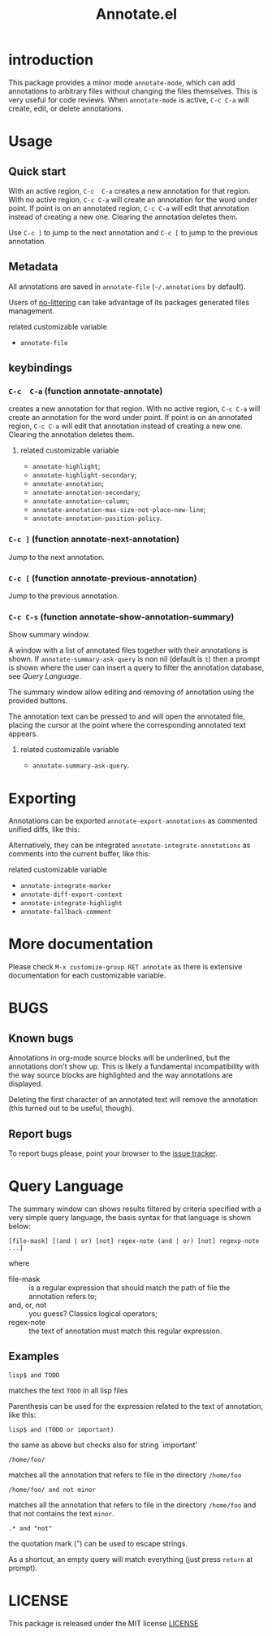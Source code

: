 #+OPTIONS: html-postamble:nil html-preamble:nil toc:nil
#+AUTHOR:
#+TITLE: Annotate.el

[[http://melpa.org/#/annotate][http://melpa.org/packages/annotate-badge.svg]]

[[http://stable.melpa.org/#/annotate][http://stable.melpa.org/packages/annotate-badge.svg]]

* introduction

This  package provides  a minor  mode ~annotate-mode~,  which can  add
annotations   to   arbitrary   files  without   changing   the   files
themselves. This is very useful for code reviews. When ~annotate-mode~
is active, ~C-c C-a~ will create, edit, or delete annotations.

[[https://raw.githubusercontent.com/bastibe/annotate.el/master/example.png]]

* Usage

** Quick start

With an  active region, ~C-c  C-a~ creates  a new annotation  for that
region. With no active region, ~C-c C-a~ will create an annotation for
the word  under point. If point  is on an annotated  region, ~C-c C-a~
will edit that annotation instead of  creating a new one. Clearing the
annotation deletes them.

Use ~C-c ]~ to jump to the next  annotation and ~C-c [~ to jump to the
previous annotation.

** Metadata

All  annotations are  saved  in  ~annotate-file~ (=~/.annotations=  by
default).

Users of
[[https://github.com/emacscollective/no-littering][no-littering]]
can take advantage of its packages generated files management.

**** related customizable variable
     - ~annotate-file~

** keybindings

*** ~C-c  C-a~ (function annotate-annotate)
    creates  a new annotation  for that
    region. With no active region, ~C-c C-a~ will create an annotation for
    the word  under point. If point  is on an annotated  region, ~C-c C-a~
    will edit that annotation instead of  creating a new one. Clearing the
    annotation deletes them.

**** related customizable variable
     - ~annotate-highlight~;
     - ~annotate-highlight-secondary~;
     - ~annotate-annotation~;
     - ~annotate-annotation-secondary~;
     - ~annotate-annotation-column~;
     - ~annotate-annotation-max-size-not-place-new-line~;
     - ~annotate-annotation-position-policy~.

*** ~C-c ]~ (function annotate-next-annotation)
    Jump to the next  annotation.

*** ~C-c [~ (function annotate-previous-annotation)
    Jump to the previous annotation.

*** ~C-c C-s~ (function annotate-show-annotation-summary)
    Show summary window.

    A window with a list of annotated files together with their
    annotations is shown. If ~annotate-summary-ask-query~ is non nil
    (default is ~t~) then a prompt is shown where the user can insert
    a query to filter the annotation database, see [[Query Language]].

    The summary window allow editing and removing of annotation using
    the provided buttons.

    The annotation text can be pressed to and will open the annotated
    file, placing the cursor at the point where the corresponding
    annotated text appears.

**** related customizable variable
     - ~annotate-summary-ask-query~.

* Exporting

Annotations can be exported ~annotate-export-annotations~ as commented
unified diffs, like this:

[[https://raw.githubusercontent.com/bastibe/annotate.el/master/diff-example.png]]

Alternatively, they can be integrated ~annotate-integrate-annotations~
as comments into the current buffer, like this:

[[https://raw.githubusercontent.com/bastibe/annotate.el/master/integrate-example.png]]

**** related customizable variable
     - ~annotate-integrate-marker~
     - ~annotate-diff-export-context~
     - ~annotate-integrate-highlight~
     - ~annotate-fallback-comment~

* More documentation

 Please check ~M-x customize-group RET annotate~ as there is
 extensive documentation for each customizable variable.

* BUGS

** Known bugs

   Annotations in org-mode source blocks will be underlined, but the
   annotations don't show up. This is likely a fundamental
   incompatibility with the way source blocks are highlighted and the
   way annotations are displayed.

   Deleting the first  character of an annotated text  will remove the
   annotation (this turned out to be useful, though).

** Report bugs

   To report bugs please, point your browser to the
   [[https://github.com/bastibe/annotate.el/issues][issue tracker]].

* Query Language

  The summary window can shows  results filtered by criteria specified
  with a very simple query language, the basis syntax for that language
  is shown below:

#+BEGIN_SRC text
 [file-mask] [(and | or) [not] regex-note (and | or) [not] regexp-note ...]
#+END_SRC

where

  - file-mask :: is a regular expression that should match the path of file
    the annotation refers to;
  - and, or, not :: you guess? Classics logical operators;
  - regex-note :: the text of annotation must match this regular expression.

** Examples

#+BEGIN_SRC text
  lisp$ and TODO
#+END_SRC

   matches the text ~TODO~ in all lisp files

Parenthesis can be used for the expression related to the text of
annotation, like this:

#+BEGIN_SRC text
 lisp$ and (TODO or important)
#+END_SRC

   the same as above but checks also for string `important'

#+BEGIN_SRC text
 /home/foo/
#+END_SRC
   matches all the annotation that refers to file in the directory
   ~/home/foo~

#+BEGIN_SRC text
 /home/foo/ and not minor
#+END_SRC

   matches all the annotation that refers to file in the directory
   ~/home/foo~ and that not contains the text ~minor~.

#+BEGIN_SRC text
 .* and "not"
#+END_SRC
 the quotation mark (") can be used to escape strings.

As a shortcut, an empty query will match everything (just press
~return~ at prompt).

* LICENSE
This package is released under the MIT license [[./LICENSE][LICENSE]]
